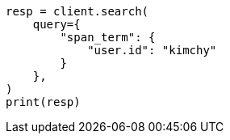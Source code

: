 // This file is autogenerated, DO NOT EDIT
// query-dsl/span-term-query.asciidoc:10

[source, python]
----
resp = client.search(
    query={
        "span_term": {
            "user.id": "kimchy"
        }
    },
)
print(resp)
----
